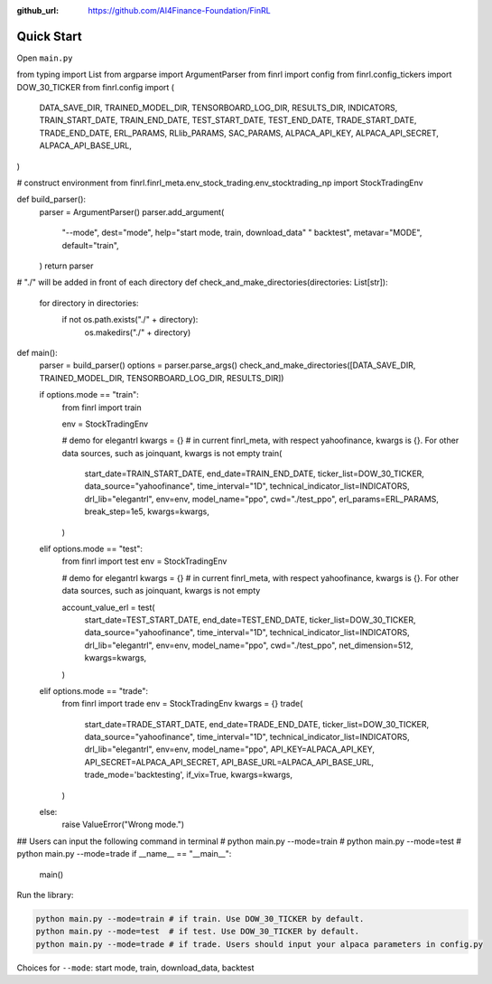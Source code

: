 :github_url: https://github.com/AI4Finance-Foundation/FinRL

Quick Start
==================

Open ``main.py``

.. code-block:: python
   :linenos:

    import os
from typing import List
from argparse import ArgumentParser
from finrl import config
from finrl.config_tickers import DOW_30_TICKER
from finrl.config import (
    DATA_SAVE_DIR,
    TRAINED_MODEL_DIR,
    TENSORBOARD_LOG_DIR,
    RESULTS_DIR,
    INDICATORS,
    TRAIN_START_DATE,
    TRAIN_END_DATE,
    TEST_START_DATE,
    TEST_END_DATE,
    TRADE_START_DATE,
    TRADE_END_DATE,
    ERL_PARAMS,
    RLlib_PARAMS,
    SAC_PARAMS,
    ALPACA_API_KEY,
    ALPACA_API_SECRET,
    ALPACA_API_BASE_URL,
)

# construct environment
from finrl.finrl_meta.env_stock_trading.env_stocktrading_np import StockTradingEnv


def build_parser():
    parser = ArgumentParser()
    parser.add_argument(
        "--mode",
        dest="mode",
        help="start mode, train, download_data" " backtest",
        metavar="MODE",
        default="train",
    )
    return parser


# "./" will be added in front of each directory
def check_and_make_directories(directories: List[str]):
    for directory in directories:
        if not os.path.exists("./" + directory):
            os.makedirs("./" + directory)



def main():
    parser = build_parser()
    options = parser.parse_args()
    check_and_make_directories([DATA_SAVE_DIR, TRAINED_MODEL_DIR, TENSORBOARD_LOG_DIR, RESULTS_DIR])

    if options.mode == "train":
        from finrl import train

        env = StockTradingEnv

        # demo for elegantrl
        kwargs = {}  # in current finrl_meta, with respect yahoofinance, kwargs is {}. For other data sources, such as joinquant, kwargs is not empty
        train(
            start_date=TRAIN_START_DATE,
            end_date=TRAIN_END_DATE,
            ticker_list=DOW_30_TICKER,
            data_source="yahoofinance",
            time_interval="1D",
            technical_indicator_list=INDICATORS,
            drl_lib="elegantrl",
            env=env,
            model_name="ppo",
            cwd="./test_ppo",
            erl_params=ERL_PARAMS,
            break_step=1e5,
            kwargs=kwargs,
        )
    elif options.mode == "test":
        from finrl import test
        env = StockTradingEnv

        # demo for elegantrl
        kwargs = {}  # in current finrl_meta, with respect yahoofinance, kwargs is {}. For other data sources, such as joinquant, kwargs is not empty

        account_value_erl = test(
            start_date=TEST_START_DATE,
            end_date=TEST_END_DATE,
            ticker_list=DOW_30_TICKER,
            data_source="yahoofinance",
            time_interval="1D",
            technical_indicator_list=INDICATORS,
            drl_lib="elegantrl",
            env=env,
            model_name="ppo",
            cwd="./test_ppo",
            net_dimension=512,
            kwargs=kwargs,
        )
    elif options.mode == "trade":
        from finrl import trade
        env = StockTradingEnv
        kwargs = {}
        trade(
            start_date=TRADE_START_DATE,
            end_date=TRADE_END_DATE,
            ticker_list=DOW_30_TICKER,
            data_source="yahoofinance",
            time_interval="1D",
            technical_indicator_list=INDICATORS,
            drl_lib="elegantrl",
            env=env,
            model_name="ppo",
            API_KEY=ALPACA_API_KEY,
            API_SECRET=ALPACA_API_SECRET,
            API_BASE_URL=ALPACA_API_BASE_URL,
            trade_mode='backtesting',
            if_vix=True,
            kwargs=kwargs,
        )
    else:
        raise ValueError("Wrong mode.")


## Users can input the following command in terminal
# python main.py --mode=train
# python main.py --mode=test
# python main.py --mode=trade
if __name__ == "__main__":
    main()


Run the library:

.. code-block:: python

    python main.py --mode=train # if train. Use DOW_30_TICKER by default.
    python main.py --mode=test  # if test. Use DOW_30_TICKER by default.
    python main.py --mode=trade # if trade. Users should input your alpaca parameters in config.py

Choices for ``--mode``: start mode, train, download_data, backtest
